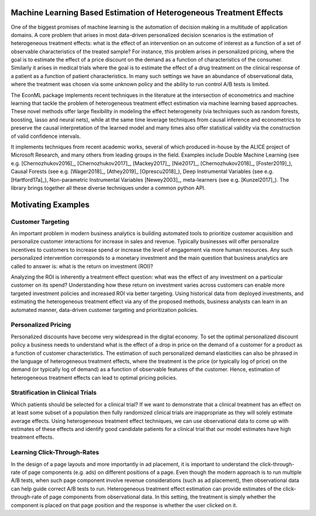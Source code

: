 Machine Learning Based Estimation of Heterogeneous Treatment Effects
====================================================================

One of the biggest promises of machine learning is the automation of decision making in a multitude of application domains. 
A core problem that arises in most data-driven personalized decision scenarios is the estimation of heterogeneous treatment 
effects: what is the effect of an intervention on an outcome of interest as a function of a set of observable characteristics
of the treated sample? For instance, this problem arises in personalized pricing, where the goal is to estimate the effect of a
price discount on the demand as a function of characteristics of the consumer. Similarly it arises in medical trials where the 
goal is to estimate the effect of a drug treatment on the clinical response of a patient as a function of patient 
characteristics. In many such settings we have an abundance of observational data, where the treatment was chosen via 
some unknown policy and the ability to run control A/B tests is limited. 

The EconML package implements recent techniques in the literature at the intersection of econometrics and machine
learning that tackle the problem of heterogeneous treatment effect estimation via machine learning based approaches.
These novel methods offer large flexibility in modeling the effect heterogeneity (via techniques such as random forests,
boosting, lasso and neural nets), while at the same time leverage techniques from causal inference and econometrics to
preserve the causal interpretation of the learned model and many times also offer statistical validity via the construction
of valid confidence intervals. 

It implements techniques from recent academic works, several of which produced in-house by 
the ALICE project of Microsoft Research, and many others from leading groups in the field.
Examples include Double Machine Learning (see e.g. [Chernozhukov2016]_, [Chernozhukov2017]_,
[Mackey2017]_, [Nie2017]_, [Chernozhukov2018]_, [Foster2019]_), Causal Forests (see e.g. [Wager2018]_, [Athey2019]_
[Oprescu2018]_),
Deep Instrumental Variables (see e.g. [Hartford17a]_), Non-parametric Instrumental Variables [Newey2003]_,
meta-learners (see e.g. [Kunzel2017]_).
The library brings together all these diverse techniques under a common
python API.


Motivating Examples
===================

Customer Targeting
------------------

An important problem in modern business analytics is building automated tools to prioritize customer
acquisition and personalize customer interactions for increase in sales and revenue. Typically businesses
will offer personalize incentives to customers to increase spend or increase the level of
engagement via more human resources. Any such personalized intervention corresponds to a monetary
investment and the main question that business analytics are called to answer is: what is the return
on investment (ROI)? 

Analyzing the ROI is inherently a treatment effect question: what was the effect of any investment
on a particular customer on its spend? Understanding how these return on investment varies across
customers can enable more targeted investment policies and increased ROI via better targeting. Using historical
data from deployed investments, and estimating the heterogeneous treatment effect via any of
the proposed methods, business analysts can learn in an automated manner, data-driven
customer targeting and prioritization policies.

Personalized Pricing
--------------------

Personalized discounts have become very widespread in the digital economy. To set the optimal
personalized discount policy a business needs to understand what is the effect
of a drop in price on the demand of a customer for a product as a function of customer
characteristics. The estimation of such personalized demand elasticities can also be
phrased in the language of heterogeneous treatment effects, where the treatment 
is the price (or typically log of price) on the demand (or typically log of demand)
as a function of observable features of the customer. Hence, estimation of heterogeneous
treatment effects can lead to optimal pricing policies.


Stratification in Clinical Trials
----------------------------------------

Which patients should be selected for a clinical trial? If we want to demonstrate
that a clinical treatment has an effect on at least some subset of a population then
fully randomized clinical trials are inappropriate as they will solely estimate
average effects. Using heterogeneous treatment effect techniques, we can use
observational data to come up with estimates of these effects and identify
good candidate patients for a clinical trial that our model estimates have high
treatment effects.

Learning Click-Through-Rates
----------------------------

In the design of a page layouts and more importantly in ad placement, it is important
to understand the click-through-rate of page components (e.g. ads) on different positions
of a page. Even though the modern approach is to run multiple A/B tests, when such
page component involve revenue considerations (such as ad placement), then observational
data can help guide correct A/B tests to run. Heterogeneous treatment effect estimation
can provide estimates of the click-through-rate of page components from
observational data. In this setting, the treatment is simply whether the component is
placed on that page position and the response is whether the user clicked on it.
